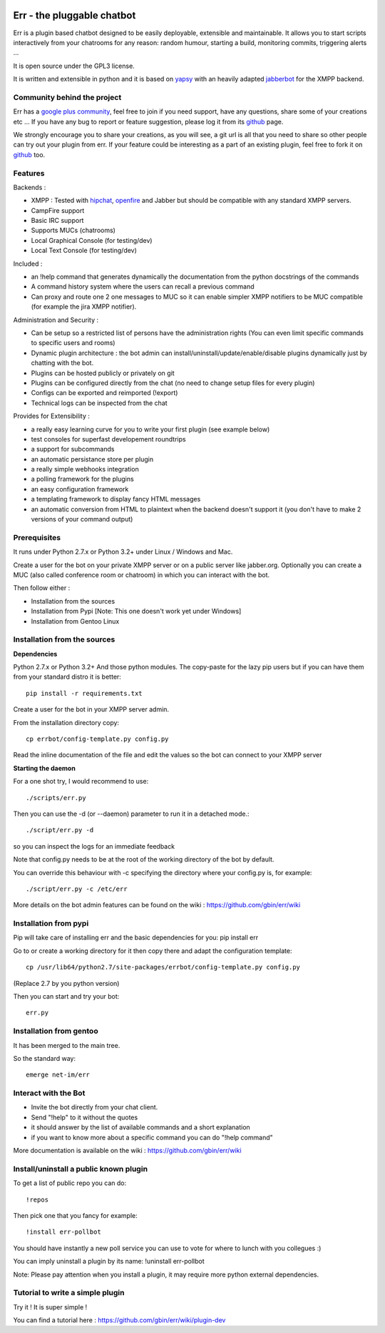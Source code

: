 .. image:: http://gbin.github.com/err/images/err.png
    :align: right

.. image:: https://secure.travis-ci.org/gbin/err.png

Err - the pluggable chatbot
===========================

Err is a plugin based chatbot designed to be easily deployable, extensible and maintainable.
It allows you to start scripts interactively from your chatrooms for any reason: random humour, starting a build, monitoring commits, triggering alerts ...

It is open source under the GPL3 license.

It is written and extensible in python and it is based on yapsy_ with an heavily adapted jabberbot_ for the XMPP backend.

Community behind the project
----------------------------

Err has a `google plus community`_, feel free to join if you need support, have any questions, share some of your creations etc ...
If you have any bug to report or feature suggestion, please log it from its github_ page.

We strongly encourage you to share your creations, as you will see, a git url is all that you need to share so other people can try out your plugin from err.
If your feature could be interesting as a part of an existing plugin, feel free to fork it on github_ too.

Features
--------

Backends :

- XMPP : Tested with hipchat_, openfire_ and Jabber but should be compatible with any standard XMPP servers.
- CampFire support
- Basic IRC support
- Supports MUCs (chatrooms)
- Local Graphical Console (for testing/dev)
- Local Text Console (for testing/dev)

Included : 

- an !help command that generates dynamically the documentation from the python docstrings of the commands
- A command history system where the users can recall a previous command
- Can proxy and route one 2 one messages to MUC so it can enable simpler XMPP notifiers to be MUC compatible (for example the jira XMPP notifier).

Administration and Security :

- Can be setup so a restricted list of persons have the administration rights (You can even limit specific commands to specific users and rooms)
- Dynamic plugin architecture : the bot admin can install/uninstall/update/enable/disable plugins dynamically just by chatting with the bot.
- Plugins can be hosted publicly or privately on git
- Plugins can be configured directly from the chat (no need to change setup files for every plugin)
- Configs can be exported and reimported (!export)
- Technical logs can be inspected from the chat

Provides for Extensibility :  

- a really easy learning curve for you to write your first plugin (see example below)
- test consoles for superfast developement roundtrips
- a support for subcommands
- an automatic persistance store per plugin
- a really simple webhooks integration
- a polling framework for the plugins
- an easy configuration framework
- a templating framework to display fancy HTML messages
- an automatic conversion from HTML to plaintext when the backend doesn't support it (you don't have to make 2 versions of your command output)


.. _hipchat: http://www.hipchat.org/
.. _openfire: http://www.igniterealtime.org/projects/openfire/
.. _jabberbot: http://thp.io/2007/python-jabberbot/
.. _yapsy: http://yapsy.sourceforge.net/
.. _`google plus community`: https://plus.google.com/b/101905029512356212669/communities/117050256560830486288
.. _github: http://github.com/gbin/err/

Prerequisites
-------------

It runs under Python 2.7.x or Python 3.2+ under Linux / Windows and Mac.

Create a user for the bot on your private XMPP server or on a public server like jabber.org.
Optionally you can create a MUC (also called conference room or chatroom) in which you can interact with the bot. 

Then follow either :

- Installation from the sources 
- Installation from Pypi          [Note: This one doesn't work yet under Windows]
- Installation from Gentoo Linux

Installation from the sources
-----------------------------

**Dependencies**

Python 2.7.x or Python 3.2+
And those python modules. The copy-paste for the lazy pip users but if you can have them from your standard distro it is better::

    pip install -r requirements.txt

Create a user for the bot in your XMPP server admin.

From the installation directory copy::

    cp errbot/config-template.py config.py

Read the inline documentation of the file and edit the values so the bot can connect to your XMPP server

**Starting the daemon**

For a one shot try, I would recommend to use::

    ./scripts/err.py

Then you can use the -d (or --daemon) parameter to run it in a detached mode.::

    ./script/err.py -d

so you can inspect the logs for an immediate feedback

Note that config.py needs to be at the root of the working directory of the bot by default.

You can override this behaviour with -c specifying the directory where your config.py is, for example::

    ./script/err.py -c /etc/err

More details on the bot admin features can be found on the wiki : https://github.com/gbin/err/wiki

Installation from pypi
----------------------

Pip will take care of installing err and the basic dependencies for you:
pip install err

Go to or create a working directory for it then copy there and adapt the configuration template::

    cp /usr/lib64/python2.7/site-packages/errbot/config-template.py config.py

(Replace 2.7 by you python version)

Then you can start and try your bot::

    err.py

Installation from gentoo
------------------------

It has been merged to the main tree.

So the standard way: ::

    emerge net-im/err

Interact with the Bot
---------------------

- Invite the bot directly from your chat client.
- Send "!help" to it without the quotes
- it should answer by the list of available commands and a short explanation
- if you want to know more about a specific command you can do "!help command"

More documentation is available on the wiki : https://github.com/gbin/err/wiki

Install/uninstall a public known plugin
---------------------------------------

To get a list of public repo you can do::

    !repos

Then pick one that you fancy for example::

    !install err-pollbot

You should have instantly a new poll service you can use to vote for where to lunch with you collegues :)

You can imply uninstall a plugin by its name:
!uninstall err-pollbot

Note: Please pay attention when you install a plugin, it may require more python external dependencies.

Tutorial to write a simple plugin
---------------------------------

Try it ! It is super simple !

You can find a tutorial here : https://github.com/gbin/err/wiki/plugin-dev


